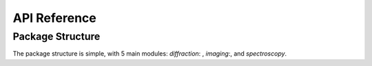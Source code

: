 API Reference
=============

Package Structure
-----------------
The package structure is simple, with 5 main modules: `diffraction`: , `imaging`:, and `spectroscopy`.

.. autosummary::
   :toctree: _autosummary
   :recursive:

   pyTEMlib.file_tools
   pyTEMlib.kinematic_scattering
   pyTEMlib.eels_tools
   pyTEMlib.image_tools
   pyTEMlib.atom_tools
   pyTEMlib.info_widget
